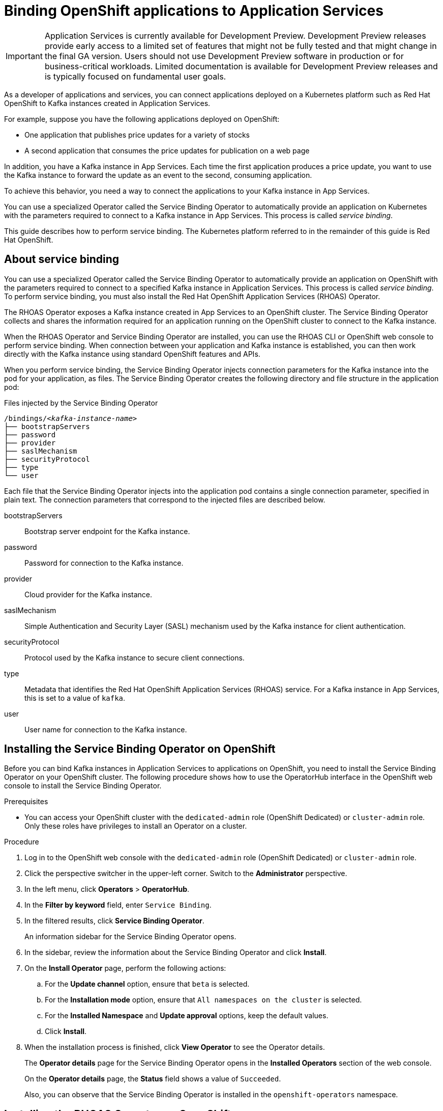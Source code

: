 ////
START GENERATED ATTRIBUTES
WARNING: This content is generated by running npm --prefix .build run generate:attributes
////


:community:
:imagesdir: ./images
:product-version: 1
:product-long: Application Services
:product: App Services
:registry-product-long: OpenShift Service Registry
:registry: Service Registry
// Placeholder URL, when we get a HOST UI for the service we can put it here properly
:service-url: https://console.redhat.com/beta/application-services/streams/
:registry-url: https://console.redhat.com/beta/application-services/service-registry/
:property-file-name: app-services.properties
:rhoas-version: 0.32.0

// Other upstream project names
:samples-git-repo: https://github.com/redhat-developer/app-services-guides

//URL components for cross refs
:base-url: https://github.com/redhat-developer/app-services-guides/blob/main/
:base-url-cli: https://github.com/redhat-developer/app-services-cli/tree/main/docs/
:getting-started-url: getting-started/README.adoc
:kafka-bin-scripts-url: kafka-bin-scripts/README.adoc
:kafkacat-url: kafkacat/README.adoc
:quarkus-url: quarkus/README.adoc
:rhoas-cli-url: rhoas-cli/README.adoc
:rhoas-cli-kafka-url: rhoas-cli-kafka/README.adoc
:rhoas-cli-service-registry-url: rhoas-cli-service-registry/README.adoc
:rhoas-cli-ref-url: commands
:topic-config-url: topic-configuration/README.adoc
:consumer-config-url: consumer-configuration/README.adoc
:service-binding-url: service-discovery/README.adoc

////
END GENERATED ATTRIBUTES
////

[id="chap-binding-openshift-applications"]
= Binding OpenShift applications to {product-long}
:context: service-binding

[IMPORTANT]
====
{product-long} is currently available for Development Preview. Development Preview releases provide early access to a limited set of features that might not be fully tested and that might change in the final GA version. Users should not use Development Preview software in production or for business-critical workloads. Limited documentation is available for Development Preview releases and is typically focused on fundamental user goals.
====

[role="_abstract"]
As a developer of applications and services, you can connect applications deployed on a Kubernetes platform such as Red Hat OpenShift to Kafka instances created in {product-long}.

For example, suppose you have the following applications deployed on OpenShift:

* One application that publishes price updates for a variety of stocks
* A second application that consumes the price updates for publication on a web page

In addition, you have a Kafka instance in {product}. Each time the first application produces a price update, you want to use the Kafka instance to forward the update as an event to the second, consuming application.

To achieve this behavior, you need a way to connect the applications to your Kafka instance in {product}.

You can use a specialized Operator called the Service Binding Operator to automatically provide an application on Kubernetes with the parameters required to connect to a Kafka instance in {product}. This process is called __service binding__.

This guide describes how to perform service binding. The Kubernetes platform referred to in the remainder of this guide is Red Hat OpenShift.


[id="con-about-service-binding_{context}"]
== About service binding

You can use a specialized Operator called the Service Binding Operator to automatically provide an application on OpenShift with the parameters required to connect to a specified Kafka instance in {product-long}. This process is called __service binding__. To perform service binding, you must also install the Red Hat OpenShift Application Services (RHOAS) Operator.

The RHOAS Operator exposes a Kafka instance created in {product} to an OpenShift cluster. The Service Binding Operator collects and shares the information required for an application running on the OpenShift cluster to connect to the Kafka instance.

When the RHOAS Operator and Service Binding Operator are installed, you can use the RHOAS CLI or OpenShift web console to perform service binding. When connection between your application and Kafka instance is established, you can then work directly with the Kafka instance using standard OpenShift features and APIs.

When you perform service binding, the Service Binding Operator injects connection parameters for the Kafka instance into the pod for your application, as files. The Service Binding Operator creates the following directory and file structure in the application pod:

.Files injected by the Service Binding Operator
[source, subs="+quotes"]
----
/bindings/__<kafka-instance-name>__
├── bootstrapServers
├── password
├── provider
├── saslMechanism
├── securityProtocol
├── type
└── user
----

Each file that the Service Binding Operator injects into the application pod contains a single connection parameter, specified in plain text. The connection parameters that correspond to the injected files are described below.

bootstrapServers:: Bootstrap server endpoint for the Kafka instance.
password:: Password for connection to the Kafka instance.
provider:: Cloud provider for the Kafka instance.
saslMechanism:: Simple Authentication and Security Layer (SASL) mechanism used by the Kafka instance for client authentication.
securityProtocol:: Protocol used by the Kafka instance to secure client connections.
type:: Metadata that identifies the Red Hat OpenShift Application Services (RHOAS) service. For a Kafka instance in {product}, this is set to a value of `kafka`.
user:: User name for connection to the Kafka instance.

[id="proc-installing-service-binding-operator_{context}"]
== Installing the Service Binding Operator on OpenShift

[role="_abstract"]
Before you can bind Kafka instances in {product-long} to applications on OpenShift, you need to install the Service Binding Operator on your OpenShift cluster. The following procedure shows how to use the OperatorHub interface in the OpenShift web console to install the Service Binding Operator.

.Prerequisites
* You can access your OpenShift cluster with the `dedicated-admin` role (OpenShift Dedicated) or `cluster-admin` role. Only these roles have privileges to install an Operator on a cluster.

.Procedure
. Log in to the OpenShift web console with the `dedicated-admin` role (OpenShift Dedicated) or `cluster-admin` role.
. Click the perspective switcher in the upper-left corner. Switch to the *Administrator* perspective.
. In the left menu, click *Operators* > *OperatorHub*.
. In the *Filter by keyword* field, enter `Service Binding`.
. In the filtered results, click *Service Binding Operator*.
+
An information sidebar for the Service Binding Operator opens.
. In the sidebar, review the information about the Service Binding Operator and click *Install*.
. On the *Install Operator* page, perform the following actions:
.. For the *Update channel* option, ensure that `beta` is selected.
.. For the *Installation mode* option, ensure that `All namespaces on the cluster` is selected.
.. For the *Installed Namespace* and *Update approval* options, keep the default values.
.. Click *Install*.
. When the installation process is finished, click *View Operator* to see the Operator details.
+
The *Operator details* page for the Service Binding Operator opens in the *Installed Operators* section of the web console.
+
On the **Operator details** page, the **Status** field shows a value of `Succeeded`.
+
Also, you can observe that the Service Binding Operator is installed in the `openshift-operators` namespace.

[id="proc-installing-rhoas-operator_{context}"]
== Installing the RHOAS Operator on OpenShift

[role="_abstract"]
Before you can bind Kafka instances in {product-long} to applications on OpenShift, you need to install the Red Hat OpenShift Application Services (RHOAS) Operator on your OpenShift cluster. The following procedure shows how to use the OperatorHub interface in the OpenShift web console to install the RHOAS Operator.

.Prerequisites
* You can access your OpenShift cluster with the `dedicated-admin` role (OpenShift Dedicated) or `cluster-admin` role. Only these roles have privileges to install an Operator on a cluster.

.Procedure
. Log in to the OpenShift web console with the `dedicated-admin` role (OpenShift Dedicated) or `cluster-admin` role.
. Click the perspective switcher in the upper-left corner. Switch to the *Administrator* perspective.
. In the left menu, click *Operators* > *OperatorHub*.
. In the *Filter by keyword* field, enter `RHOAS`.
. In the filtered results, select the *OpenShift Application Services (RHOAS)* Operator.
. If you see a dialog box entitled *Show community Operator*, review the included information. When you've finished, click *Continue*.
+
An information sidebar for the RHOAS Operator opens.

. In the sidebar, review the information about the RHOAS Operator and click *Install*.
. On the *Install Operator* page, perform the following actions:
.. For the *Installation mode* option, ensure that `All namespaces on the cluster` is selected.
.. For the *Update channel*, *Installed Namespace*, and *Update approval* options, keep the default values.
.. Click *Install*.
. When the installation process is finished, click *View Operator* to see the Operator details.
+
The *Operator details* page for the RHOAS Operator opens in the *Installed Operators* section of the web console.
+
On the **Operator details** page, the **Status** field shows a value of `Succeeded`.
+
Also, you can observe that the RHOAS Operator is installed in the `openshift-operators` namespace.

[id="proc-verifying-connection-to-openshift-cluster_{context}"]
== Verifying connection to your OpenShift cluster

[role="_abstract"]
After you install the RHOAS Operator, you can verify that the Operator is working by using the RHOAS CLI to connect to your OpenShift cluster and retrieve the cluster status. The following example shows how to verify connection to your OpenShift cluster.

.Prerequisites
* The RHOAS Operator is installed on your OpenShift cluster. See link:{base-url}{service-binding-url}#proc-installing-rhoas-operator_{context}[Installing the RHOAS Operator on OpenShift].
* You can access your OpenShift cluster with privileges to create a new project.
* You've installed the OpenShift CLI. For more information, see link:https://docs.openshift.com/container-platform/4.8/cli_reference/openshift_cli/getting-started-cli.html#installing-openshift-cli[Installing the OpenShift CLI^].
* You've installed the RHOAS CLI. For more information, see link:{base-url}{rhoas-cli-url}[Installing the RHOAS CLI^].

.Procedure
. On your computer, open a command-line window.
. Log in to the OpenShift CLI using a token.
.. Log in to the OpenShift web console as a user who has privileges to create a new project in the cluster.
.. In the upper-right corner of the console, next to your user name, click the drop-down menu. Select *Copy login command*.
+
A new page opens.
.. Click the *Display Token* link.
.. In the section entitled *Log in with this token*, copy the full `oc login` command shown.
.. On the command line, paste the login command you copied. Right-click on the command line and select *Paste*.
+
You see output confirming that you're logged in to your OpenShift cluster and the current project that you're using.

. On the command line, create a new project, as shown in the following example.
+
.Creating a new OpenShift project
[source, subs="+quotes"]
----
$ oc new-project my-project
----

. Log in to the RHOAS CLI.
+
.Logging in to the RHOAS CLI
[source]
----
$ rhoas login
----
+
The login command opens a sign-in process in your web browser.

. On the command line, use the RHOAS CLI to connect to your OpenShift cluster and retrieve the cluster status.
+
.Using the RHOAS CLI to retrieve the status of your OpenShift cluster
[source]
----
$ rhoas cluster status
Namespace: my-project
RHOAS Operator: Installed
----
+
As shown in the output, the RHOAS CLI indicates that the RHOAS Operator was successfully installed. The CLI also retrieves the name of the current OpenShift project (namespace).

[id="proc-connecting-kafka-instance-to-openshift-cluster_{context}"]
== Connecting a Kafka instance to your OpenShift cluster

[role="_abstract"]
When you've verified connection to your OpenShift cluster, you can connect a Kafka instance in {product} to the current project in the cluster. You must establish this connection before you can bind applications running in the project to the Kafka instance. The following example shows how to use the RHOAS CLI to connect a specified Kafka instance to a project in your cluster.

.Prerequisites
* You've installed the RHOAS Operator and verified connection to your OpenShift cluster. See link:{base-url}{service-binding-url}#proc-verifying-connection-to-openshift-cluster_{context}[Verifying connection to your OpenShift cluster].
* You’ve created a Kafka instance in {product} and the instance is in the *Ready* state. To learn how to create a Kafka instance, see link:{base-url}{getting-started-url}[Getting started with {product-long}^].
* You have an API token to connect to your Kafka instance. To get a token, see the link:https://console.redhat.com/openshift/token[OpenShift Cluster Manager API Token^] page.

.Procedure

. If you're not already logged in to the OpenShift CLI, log in using a token, as described in link:{base-url}{service-binding-url}#proc-verifying-connection-to-openshift-cluster_{context}[Verifying connection to your OpenShift cluster].

. Log in to the RHOAS CLI.
+
.Logging in to the RHOAS CLI
[source]
----
$ rhoas login
----

. Use the OpenShift CLI to specify the current OpenShift project. Specify the project that you created when verifying connection to your OpenShift cluster, as shown in the following example.
+
.Using the OpenShift CLI to specify the current OpenShift project
[source]
----
$ oc project my-project
----

. Use the RHOAS CLI to connect a Kafka instance in {product} to the current project in your OpenShift cluster.
+
.Using the RHOAS CLI to connect a Kafka instance to your OpenShift cluster
[source]
----
$ rhoas cluster connect
----
+
You're prompted to specify the Kafka instance that you want to connect to OpenShift.

.  If you have more than one Kafka instance, use the up and down arrows on your keyboard to highlight the instance that you want to connect to OpenShift. Press *Enter*.
+
You should see output like the following:
+
.Example output from the cluster connect command
[source,options="nowrap"]
----
Connection Details:

Apache Kafka instance:  my-kafka-instance
Kubernetes Namespace:   my-project
Service Account Secret: rh-cloud-services-service-account
----

. Verify the connection details shown by the RHOAS CLI. When you're ready to continue, type `y` and then press *Enter*.
+
You're prompted to provide an access token. The RHOAS Operator requires this token to connect to your Kafka instance.

. In your web browser, open the link:https://console.redhat.com/openshift/token[OpenShift Cluster Manager API Token^] page.

. On the OpenShift Cluster Manager API Token page, click **Load token**. When the page is refreshed, copy the API token shown.

. On the command line, right-click and select *Paste*. Press *Enter*.
+
The RHOAS Operator uses the API token to create a `KafkaConnection` resource on your OpenShift cluster. When this process is complete, you should see lines like the following:
+
.Example output from creation of KafkaConnection resource
[source,options="nowrap"]
----
Service Account Secret "rh-cloud-services-service-account" created successfully
KafkaConnection resource "my-kafka-instance" has been created
Waiting for status from KafkaConnection resource.
Created KafkaConnection can be injected into your application.
...
KafkaConnection successfully installed on your cluster.
----

. Use the OpenShift CLI to verify that the RHOAS Operator successfully created the connection.
+
.Using the OpenShift CLI to verify Operator connection to your cluster
[source]
----
$ oc get KafkaConnection

NAME   		         AGE
my-kafka-instance    2m35s
----
+
As shown in the output, the RHOAS Operator creates a `KafkaConnection` resource that matches the name of your Kafka instance. In this example, the resource name matches a Kafka instance called `my-kafka-instance`.

[id="con-binding-quarkus-application-using-cli_{context}"]
== Binding a Quarkus application to {product-long} using the RHOAS CLI

When the RHOAS Operator is installed on your OpenShift cluster, and you've connected a Kafka instance to the cluster, you can use the RHOAS CLI to instruct the Service Binding Operator to automatically inject an application running on the cluster with the parameters required to connect to the Kafka instance. Using the Service Binding Operator to automatically inject an application with connection parameters for a Kafka instance is called __service binding__.

The following tutorial shows how to use the RHOAS CLI to perform service binding. In the tutorial, you create an example Quarkus application and connect this to a Kafka instance. link:https://quarkus.io/[Quarkus^] is a Kubernetes-native Java framework that is optimized for serverless, cloud, and Kubernetes environments.

When you perform service binding, the Service Binding Operator automatically injects connection parameters as files into the pod for the application. The example Quarkus application in this tutorial uses the `quarkus-kubernetes-service-binding` link:https://quarkus.io/guides/deploying-to-kubernetes#service-binding[extension^]. This means that the application automatically detects and uses the injected connection parameters.

In general, this automatic injection and detection of connection parameters eliminates the need to manually configure an application to connect to a Kafka instance in {product}. This is a particular advantage if you have many applications in your project that you want to connect to a Kafka instance.

=== Prerequisites
* The Service Binding Operator is installed on your OpenShift cluster. See link:{base-url}{service-binding-url}#proc-installing-service-binding-operator_{context}[Installing the Service Binding Operator on OpenShift].
* The RHOAS Operator is installed on your OpenShift cluster and you've verified connection to the cluster. See link:{base-url}{service-binding-url}#proc-verifying-connection-to-openshift-cluster_{context}[Verifying connection to your OpenShift cluster].
* You've connected a Kafka instance to a project in your OpenShift cluster. See link:{base-url}{service-binding-url}#proc-connecting-kafka-instance-to-openshift-cluster_{context}[Connecting a Kafka instance to your OpenShift cluster].

[id="proc-deploying-example-quarkus-application-on-openshift_{context}"]
=== Deploying an example Quarkus application on OpenShift

[role="_abstract"]
In this step of the tutorial, you deploy an example Quarkus application in the OpenShift project that you previously connected your Kafka instance to.

The Quarkus application generates random numbers between 0 and 100 and produces those numbers to a Kafka topic. Another part of the application consumes the numbers from the Kafka topic. Finally, the application uses __server-sent events__ to expose the numbers as a REST UI. A web page in the application displays the exposed numbers.

The example Quarkus application uses the `quarkus-kubernetes-service-binding` link:https://quarkus.io/guides/deploying-to-kubernetes#service-binding[extension^], which means that the application automatically detects and uses the injected connection parameters. This eliminates the need for manual configuration of the application.

.Prerequisites
* You have privileges to deploy applications in the OpenShift project that you connected your Kafka instance to.

.Procedure

. If you're not already logged in to the OpenShift CLI, log in using a token, as described in link:{base-url}{service-binding-url}#proc-verifying-connection-to-openshift-cluster_{context}[Verifying connection to your OpenShift cluster]. Log in as the same user who verified connection to the cluster.

. Use the OpenShift CLI to ensure that the current OpenShift project is the one that you previously connected your Kafka instance to, as shown in the following example.
+
.Using the OpenShift CLI to specify the current OpenShift project
[source]
----
$ oc project my-project
----

. To deploy the Quarkus application, apply an example application template provided by {product}.
+
.Deploying an example Quarkus application
[source,options="nowrap"]
----
$ oc apply -f https://raw.githubusercontent.com/redhat-developer/app-services-guides/main/code-examples/quarkus-kafka-quickstart/.kubernetes/kubernetes.yml

service/rhoas-quarkus-kafka created
deployment.apps/rhoas-quarkus-kafka created
route.route.openshift.io/rhoas-quarkus-kafka created
----
+
As shown in the output, when you deploy the application, OpenShift creates a service and route for access to the application.

. Get the URL of the route created for the application.
+
.Getting the route details for the Quarkus application
[source,options="nowrap"]
----
$ oc get route

NAME                   HOST/PORT
rhoas-quarkus-kafka    rhoas-quarkus-kafka-my-project.apps.sandbox-m2.ll9k.p1.openshiftapps.com
----

. On the command line, highlight the URL shown under *HOST/PORT*. Right-click and select *Copy*.

. In your web browser, paste the URL for the route. Ensure that the URL includes `http://`.
+
A web page for the Quarkus application opens.

. In your web browser, append `/prices.html` to the URL.
+
A new web page entitled *Last price* opens.  Because you haven't yet connected the Quarkus application to your Kafka instance, the price value appears as `N/A`.

[id="proc-creating-prices-topic-in-kafka-instance_{context}"]
=== Creating the prices topic in your Kafka instance

[role="_abstract"]
In the previous step of this tutorial, you deployed an example application on OpenShift. The application is a Quarkus application that uses a Kafka topic called `prices` to produce and consume messages. In this step, you create the `prices` topic in your Kafka instance.

.Prerequisites
* You've deployed the example Quarkus application. See link:{base-url}{service-binding-url}#proc-deploying-example-quarkus-application-on-openshift_{context}[Deploying an example Quarkus application on OpenShift].
* You’ve created a Kafka instance in {product} and the instance is in the *Ready* state. To learn how to create a Kafka instance, see link:{base-url}{getting-started-url}[Getting started with {product-long}^].

.Procedure
. On the link:{service-url}[Kafka Instances^] page of the {product} web console, click the name of the Kafka instance that you want to add a topic to.

. Select the *Topics* tab, click *Create topic*, and follow the guided steps to define the details of the `prices` topic. Click *Next* to complete each step and click *Finish* to complete the setup.
+
.Guided steps to define topic
image::sak-create-prices-topic.png[Image of wizard to create prices topic]

*Topic name*:: Enter `prices` as the topic name.
*Partitions*:: Set the number of partitions for this topic. For this tutorial, set a value of `1`. Partitions are distinct lists of messages within a topic and enable parts of a topic to be distributed over multiple brokers in the cluster. A topic can contain one or more partitions, enabling producer and consumer loads to be scaled.
+
NOTE: You can increase the number of partitions later, but you cannot decrease them.
+
*Message retention*:: Set the message retention time to the relevant value and increment. For this tutorial, set a value of `A week`. Message retention time is the amount of time that messages are retained in a topic before they are deleted or compacted, depending on the cleanup policy.
*Replicas*:: For this release of {product}, the replicas are preconfigured. The number of partition replicas for the topic is set to `3` and the minimum number of follower replicas that must be in sync with a partition leader is set to `2`. Replicas are copies of partitions in a topic. Partition replicas are distributed over multiple brokers in the cluster to ensure topic availability if a broker fails. When a follower replica is in sync with a partition leader, the follower replica can become the new partition leader if needed.
+
After you complete the topic setup, the new Kafka topic is listed in the topics table.

[id="proc-binding-quarkus-applcation-to-kafka-instance-using-cli_{context}"]
=== Binding the Quarkus application to your Kafka instance using the RHOAS CLI

[role="_abstract"]
In this step of the tutorial, you use the RHOAS CLI to bind the example Quarkus application that you deployed on OpenShift to your Kafka instance. When you perform this binding, the Service Binding Operator injects connection parameters as files into the pod for the application. The Quarkus application automatically detects and uses the connection parameters to bind to the Kafka instance.

.Prerequisites
* You understand how the Service Binding Operator injects connection parameters as files into a client application pod. See link:{base-url}{service-binding-url}#con-about-service-binding_{context}[About service binding].
* The Service Binding Operator is installed on your OpenShift cluster. See link:{base-url}{service-binding-url}#proc-installing-service-binding-operator_{context}[Installing the Service Binding Operator on OpenShift].
* The RHOAS Operator is installed on your OpenShift cluster and you've verified connection to the cluster. See link:{base-url}{service-binding-url}#proc-verifying-connection-to-openshift-cluster_{context}[Verifying connection to your OpenShift cluster].
* You've connected a Kafka instance to a project in your OpenShift cluster. See link:{base-url}{service-binding-url}#proc-connecting-kafka-instance-to-openshift-cluster_{context}[Connecting a Kafka instance to your OpenShift cluster].
* You've deployed the example Quarkus application. See link:{base-url}{service-binding-url}#proc-deploying-example-quarkus-application-on-openshift_{context}[Deploying an example Quarkus application on OpenShift].
* You've created the topic required by the Quarkus application. See link:{base-url}{service-binding-url}#proc-creating-prices-topic-in-kafka-instance_{context}[Creating the prices topic in your Kafka instance].

.Procedure
. If you're not already logged in to the OpenShift CLI, log in using a token, as described in link:{base-url}{service-binding-url}#proc-verifying-connection-to-openshift-cluster_{context}[Verifying connection to your OpenShift cluster]. Log in as the same user who verified connection to the cluster.

. Log in to the RHOAS CLI.
+
.Logging in to the RHOAS CLI
[source]
----
$ rhoas login
----

. Use the OpenShift CLI to ensure that the current OpenShift project is the one that you previously connected your Kafka instance to, as shown in the following example.
+
.Using the OpenShift CLI to specify the current OpenShift project
[source]
----
$ oc project my-project
----

. Use the RHOAS CLI to instruct the Service Binding Operator to bind your Kafka instance to an application in your OpenShift project.
+
.Using the RHOAS CLI to bind a Kafka instance to an application in OpenShift
[source]
----
$ rhoas cluster bind
----
+
You're prompted to specify the Kafka instance that you want to bind to an application in your OpenShift project.

.  If you have more than one Kafka instance, use the up and down arrows on your keyboard to highlight the instance that you want to bind to an application in OpenShift. Press *Enter*.
+
You're prompted to specify the application that you want to bind your Kafka instance to.

. If you have more than one application in your OpenShift project, use the up and down arrows on your keyboard to highlight the `rhoas-quarkus-kafka` example application. Press *Enter*.

. Type `y` to confirm that you want to continue. Press *Enter*.
+
When binding is complete, you should see output like the following:
+
.Example output from binding a Kafka instance to an application in OpenShift
[source]
----
Using Service Binding Operator to perform binding
Binding my-kafka-instance with rhoas-quarkus-kafka app succeeded
----
+
The output shows that the RHOAS CLI successfully instructed the Service Binding Operator to bind a Kafka instance called `my-kafka-instance` to the example Quarkus application called `rhoas-quarkus-kafka`. The Quarkus application automatically detected the connection parameters injected by the Service Binding Operator and used them to bind with the Kafka instance.
+
When service binding is complete, OpenShift redeploys the Quarkus application. When the application is running again, it starts to use the `prices` Kafka topic that you created in your Kafka instance. One part of the Quarkus application publishes price updates to this topic, while another part of the application consumes the updates.

. To verify that the Quarkus application is using the Kafka topic, reopen the *Last price* web page that you opened earlier in this tutorial.
+
On the *Last price* web page, observe that the price value is continuously updated. The updates show that the Quarkus application is now using the `prices` topic in your Kafka instance to produce and consume messages that correspond to price updates.

[id="con-binding-nodejs-application-using-web-console_{context}"]
== Binding a Node.js application to {product-long} using the OpenShift web console

When the RHOAS Operator is installed on your OpenShift cluster and you've connected a Kafka instance to the cluster, you can use the OpenShift web console to instruct the Service Binding Operator to automatically inject an application running on the cluster with the parameters required to connect to the Kafka instance. Using the Service Binding Operator to automatically inject an application with connection parameters for a Kafka instance is called __service binding__.

The following tutorial shows how to use the OpenShift web console to perform service binding. In the tutorial, you create an example Node.js application and connect this to a Kafka instance. link:https://nodejs.org/en/about/[Node.js^] is a server-side JavaScript runtime that's designed to build scalable network applications. Node.js provides an I/O model based on events and non-blocking operations, which enables efficient applications.

When you perform service binding, the Service Binding Operator automatically injects connection parameters as files into the pod for the application. The example Node.js application in this tutorial uses the `kube-service-bindings` link:https://www.npmjs.com/package/kube-service-bindings[package^]. This means that the application automatically detects the injected connection parameters and converts the information into the format used by two popular Node.js clients; link:https://kafka.js.org/[KafkaJS^] and link:https://github.com/blizzard/node-rdkafka[node-rdkafka^].

In general, this automatic injection and detection of connection parameters eliminates the need to manually configure an application to connect to a Kafka instance in {product}. This is a particular advantage if you have many applications in your project that you want to connect to a Kafka instance.

=== Prerequisites
* Your OpenShift cluster is running on OpenShift 4.8 or later.
* The Service Binding Operator is installed on your OpenShift cluster. See link:{base-url}{service-binding-url}#proc-installing-service-binding-operator_{context}[Installing the Service Binding Operator on OpenShift].
* The RHOAS Operator is installed on your OpenShift cluster and you've verified connection to the cluster. See link:{base-url}{service-binding-url}#proc-verifying-connection-to-openshift-cluster_{context}[Verifying connection to your OpenShift cluster].
* You've connected a Kafka instance to a project in your OpenShift cluster. See link:{base-url}{service-binding-url}#proc-connecting-kafka-instance-to-openshift-cluster_{context}[Connecting a Kafka instance to your OpenShift cluster].

[id="proc-deploying-example-nodejs-application-on-openshift_{context}"]
=== Deploying an example Node.js application on OpenShift

[role="_abstract"]
In this step of the tutorial, you deploy an example Node.js application in the OpenShift project that you previously connected your Kafka instance to.

To deploy the example application, you use sample code from the Nodeshift Application Starters link:https://github.com/nodeshift-starters/reactive-example[reactive example^] repository in GitHub. In particular, you install the following components of the Node.js application:

- A `producer-backend` component that generates random country names and sends these names to a topic in your Kafka instance.
- A `consumer-backend` component that consumes the country names from the Kafka topic.

.Prerequisites
* You have privileges to deploy applications in the OpenShift project that you connected your Kafka instance to.

.Procedure

. Log in to the OpenShift web console with privileges to deploy applications in the project that you previously connected your Kafka instance to.

. Click the perspective switcher in the upper-left corner. Switch to the *Developer* perspective.
+
The *Topology* page opens.

. Ensure that the current OpenShift project is the one you previously connected your Kafka instance to.
.. At the top of the *Topology* page, click the *Project* drop-down menu.
.. Select the project that you previously connected your Kafka instance to.

. If you're not already logged in to the OpenShift CLI, log in using a token, as described in link:{base-url}{service-binding-url}#proc-verifying-connection-to-openshift-cluster_{context}[Verifying connection to your OpenShift cluster]. Log in as the same user who verified connection to the cluster.

. On the command line, clone the Nodeshift Application Starters link:https://github.com/nodeshift-starters/reactive-example[reactive-example^] repository from GitHub.
+
.Cloning the reactive-example repository
[source]
----
$ git clone https://github.com/nodeshift-starters/reactive-example.git
----

. Navigate to the `reactive-example` directory of the repository that you cloned.
+
.Navigating to the reactive-example directory
[source]
----
$ cd reactive-example
----

. Navigate to the directory for the consumer component. Use Node Package Manager (npm) to install the dependencies for this component.
+
.Installing dependencies for the consumer component
[source]
----
$ cd consumer-backend
$ npm install
----

. Build the consumer component and deploy it to your OpenShift project.
+
.Deploying to OpenShift
[source]
----
$ npm run openshift
----

. In the OpenShift web console, ensure that you're on the *Topology* page.
+
You should see an icon for the consumer component that you deployed. The component is a `DeploymentConfig` object and is labelled `DC`. After some time, OpenShift completes the deployment.

. Click the icon for the consumer component.
+
A sidebar opens with the *Resources* tab displayed. Under *Pods*, you should see a single pod.

. Next to the name of the pod, click *View logs*.
+
In the logs of the pod for the consumer component, you should see errors indicating that the component can't connect to Kafka. You'll establish this connection later in this tutorial.

. On the command line, in the repository that you cloned, navigate to the directory for the producer component. Use Node Package Manager to install the dependencies for this component.
+
.Installing dependencies for the producer component
[source]
----
$ cd ..
$ cd producer-backend
$ npm install
----

. Build the producer component and deploy it to your OpenShift project.
+
.Deploying to OpenShift
[source]
----
$ npm run openshift
----
+
On the *Topology* page of the OpenShift web console, you should see an icon for the producer component that you deployed. The producer component is also a `DeploymentConfig` object and labelled `DC`. After some time, OpenShift completes the deployment.

. Open the logs of the pod for the producer component, in the same way that you did for the consumer component.
+
In the logs, you should see errors indicating that the producer component can't connect to Kafka. You'll also establish this connection later in this tutorial.

[id="proc-creating-countries-topic-in-kafka-instance_{context}"]
=== Creating the countries topic in your Kafka instance

[role="_abstract"]
In the previous step of this tutorial, you deployed an example application on OpenShift. The application is a Node.js application that uses a Kafka topic called `countries` to produce and consume messages. In this step, you'll create the `countries` topic in your Kafka instance.

.Prerequisites
* You've deployed the example Node.js application. See link:{base-url}{service-binding-url}#proc-deploying-example-nodejs-application-on-openshift_{context}[Deploying an example Node.js application on OpenShift].
* You’ve created a Kafka instance in {product} and the instance is in the *Ready* state. To learn how to create a Kafka instance, see link:{base-url}{getting-started-url}[Getting started with {product-long}^].

.Procedure
. On the link:{service-url}[Kafka Instances^] page of the {product} web console, click the name of the Kafka instance that you want to add a topic to.

. Select the *Topics* tab, click *Create topic*, and follow the guided steps to define the details of the `countries` topic. Click *Next* to complete each step and click *Finish* to complete the setup.
+
.Guided steps to define topic
image::sak-create-countries-topic.png[Image of wizard to create countries topic]

*Topic name*:: Enter `countries` as the topic name.
*Partitions*:: Set the number of partitions for this topic. For this tutorial, set a value of `1`. Partitions are distinct lists of messages within a topic and enable parts of a topic to be distributed over multiple brokers in the cluster. A topic can contain one or more partitions, enabling producer and consumer loads to be scaled.
+
NOTE: You can increase the number of partitions later, but you cannot decrease them.
+
*Message retention*:: Set the message retention time to the relevant value and increment. For this tutorial, set a value of `A week`. Message retention time is the amount of time that messages are retained in a topic before they are deleted or compacted, depending on the cleanup policy.
*Replicas*:: For this release of {product}, the replicas are preconfigured. The number of partition replicas for the topic is set to `3` and the minimum number of follower replicas that must be in sync with a partition leader is set to `2`. Replicas are copies of partitions in a topic. Partition replicas are distributed over multiple brokers in the cluster to ensure topic availability if a broker fails. When a follower replica is in sync with a partition leader, the follower replica can become the new partition leader if needed.
+
After you complete the topic setup, the new Kafka topic is listed in the topics table.

[id="proc-binding-nodejs-application-to-kafka-instance-using-web-console_{context}"]
=== Binding the Node.js application to your Kafka instance using the OpenShift web console

[role="_abstract"]
In this step of the tutorial, you use the OpenShift web console to bind the components of the example Node.js application that you deployed on OpenShift to your Kafka instance. When you perform this binding, the Service Binding Operator injects connection parameters as files into the pod for each component.

The example Node.js application uses the `kube-service-bindings` link:https://www.npmjs.com/package/kube-service-bindings[package^]. This means that the application automatically detects and uses the injected connection parameters.

.Prerequisites
* You understand how the Service Binding Operator injects connection parameters as files into a client application pod. See link:{base-url}{service-binding-url}#con-about-service-binding_{context}[About service binding].
* The Service Binding Operator is installed on your OpenShift cluster. See link:{base-url}{service-binding-url}#proc-installing-service-binding-operator_{context}[Installing the Service Binding Operator on OpenShift].
* The RHOAS Operator is installed on your OpenShift cluster and you've verified connection to the cluster. See link:{base-url}{service-binding-url}#proc-verifying-connection-to-openshift-cluster_{context}[Verifying connection to your OpenShift cluster].
* You've connected a Kafka instance to a project in your OpenShift cluster. See link:{base-url}{service-binding-url}#proc-connecting-kafka-instance-to-openshift-cluster_{context}[Connecting a Kafka instance to your OpenShift cluster].
* You've deployed the example Node.js application. See link:{base-url}{service-binding-url}#proc-deploying-example-nodejs-application-on-openshift_{context}[Deploying an example Node.js application on OpenShift].
* You've created the topic required by the Node.js application. See link:{base-url}{service-binding-url}#proc-creating-countries-topic-in-kafka-instance_{context}[Creating the countries topic in your Kafka instance].

.Procedure

. Ensure that you're logged in to the OpenShift web console as the same user who deployed the Node.js application earlier in this tutorial.

. Click the perspective switcher in the upper-left corner. Switch to the *Developer* perspective.
+
The *Topology* page opens.

. Ensure that the current OpenShift project is the one you previously connected your Kafka instance to.
.. At the top of the *Topology* page, click the *Project* drop-down menu.
.. Select the project that you previously connected your Kafka instance to.
+
On the *Topology* page for your project, you should see an icon for the `KafkaConnection` object that was created when you connected a Kafka instance to the project. The icon for the `KafkaConnection` object is labelled `AKC`. The name of the object matches the name of the Kafka instance that you connected to the project.
+
You should also see icons for the producer and consumer components of the Node.js application that you deployed. Each component is a `DeploymentConfig` object and is labelled `DC`.

. To start creating a service binding connection, hover the mouse pointer over the icon for the consumer component.
+
.Starting a service binding connection
image::sak-service-binding-arrow.png[Image of arrow to create a binding connection]
+
As shown in the figure, an arrow with a dotted line appears from the icon.

. Left-click and drag the head of the arrow until it's directly over the icon for the `KafkaConnection` object.
+
.Creating the service binding connection
image::sak-service-binding-tooltip.png[Image of service binding tooltip]
+
As shown in the figure, a tooltip appears over the icon for the `KafkaConnection` object. The tooltip indicates that you're about to create a service binding connection.

. To create the service binding connection, release the left mouse button.
+
.The completed service binding connection
image::sak-service-binding-connection.png[Image of completed binding connection]
+
As shown in the figure, this action completes the connection.
+
When you create the binding connection, the Service Binding Operator injects connection parameters as files into the pod for the consumer component. The `kube-service-bindings` link:https://www.npmjs.com/package/kube-service-bindings[package^] used by the consumer component automatically detects these files and converts the information into the format required by the KafkaJS client that the component uses by default.

. To bind the producer component to the `KafkaConnection` object, drag a connection to the `KafkaConnection` object, in the same way that you did for the consumer component.

. When you've made a connection to the `KafkaConnection` object, click the icon for the producer component.
+
A sidebar opens with the *Resources* tab displayed. Under *Pods*, you still see a single pod corresponding to the component.

. Next to the name of the pod, click *View logs*.
+
You should now see that the producer has connected to the Kafka instance. The producer generates random country names and sends these as messages to the `countries` Kafka topic that you created.

. Open the logs for the pod of the consumer component, in the same way that you did for the producer component.
+
You should now see that the consumer has connected to the Kafka instance. The consumer displays the same country names that the producer sends to the `countries` Kafka topic, and in the same order.
